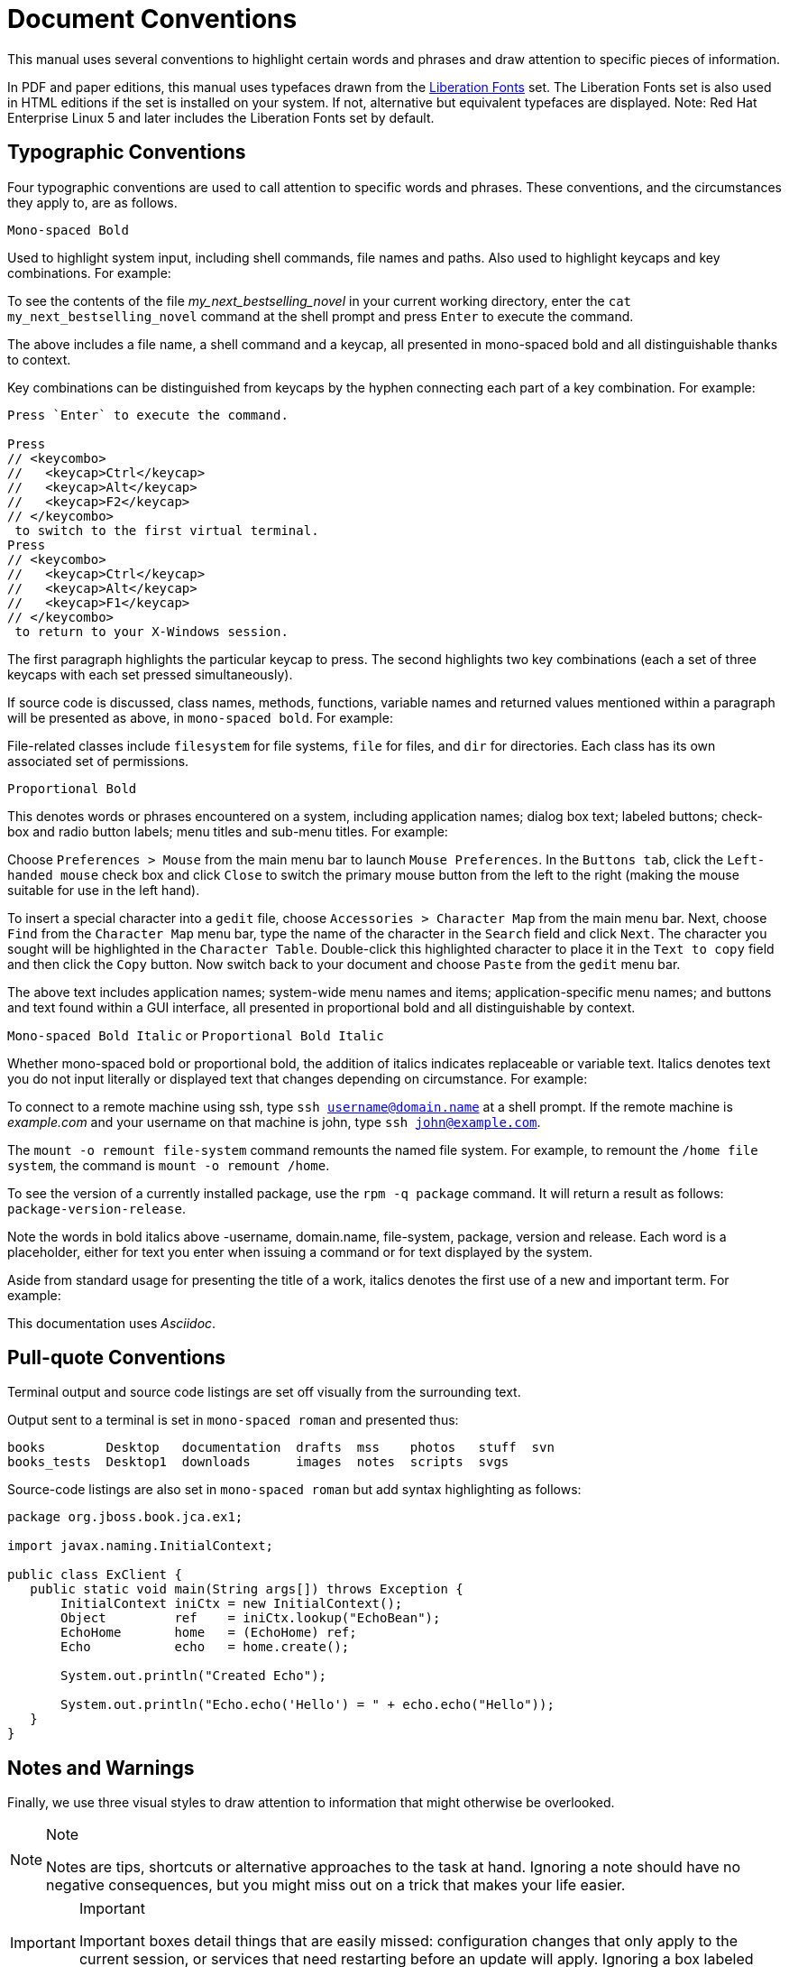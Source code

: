 
= Document Conventions

This manual uses several conventions to highlight certain words and phrases and draw attention to specific pieces of information.

In PDF and paper editions, this manual uses typefaces drawn from the https://fedorahosted.org/liberation-fonts/[Liberation Fonts] set.
The Liberation Fonts set is also used in HTML editions if the set is installed on your system.
If not, alternative but equivalent typefaces are displayed.
Note: Red Hat Enterprise Linux 5 and later includes the Liberation Fonts set by default.

== Typographic Conventions

Four typographic conventions are used to call attention to specific words and phrases.
These conventions, and the circumstances they apply to, are as follows.

`Mono-spaced Bold`

Used to highlight system input, including shell commands, file names and paths.
Also used to highlight keycaps and key combinations.
For example:

====
To see the contents of the file _my_next_bestselling_novel_ in your current working directory, enter the `cat my_next_bestselling_novel` command at the shell prompt and press `Enter` to execute the command.
====

The above includes a file name, a shell command and a keycap, all presented in mono-spaced bold and all distinguishable thanks to context.

Key combinations can be distinguished from keycaps by the hyphen connecting each part of a key combination.
For example:

[source,shell]
----
Press `Enter` to execute the command.

Press
// <keycombo>
//   <keycap>Ctrl</keycap>
//   <keycap>Alt</keycap>
//   <keycap>F2</keycap>
// </keycombo>
 to switch to the first virtual terminal.
Press
// <keycombo>
//   <keycap>Ctrl</keycap>
//   <keycap>Alt</keycap>
//   <keycap>F1</keycap>
// </keycombo>
 to return to your X-Windows session.
----

The first paragraph highlights the particular keycap to press.
The second highlights two key combinations (each a set of three keycaps with each set pressed simultaneously).

If source code is discussed, class names, methods, functions, variable names and returned values mentioned within a paragraph will be presented as above, in ``mono-spaced bold``.
For example:

====
File-related classes include `filesystem` for file systems, `file` for files, and `dir` for directories.
Each class has its own associated set of permissions.
====

`Proportional Bold`

This denotes words or phrases encountered on a system, including application names; dialog box text; labeled buttons; check-box and radio button labels; menu titles and sub-menu titles.
For example:

====
Choose `Preferences > Mouse` from the main menu bar to launch `Mouse Preferences`.
In the `Buttons tab`, click the `Left-handed mouse` check box and click `Close` to switch the primary mouse button from the left to the right (making the mouse suitable for use in the left hand).

To insert a special character into a `gedit` file, choose `Accessories > Character Map` from the main menu bar.
Next, choose `Find` from the `Character Map` menu bar, type the name of the character in the `Search` field and click `Next`.
The character you sought will be highlighted in the `Character Table`.
Double-click this highlighted character to place it in the `Text to copy` field and then click the `Copy` button.
Now switch back to your document and choose `Paste` from the `gedit` menu bar.
====

The above text includes application names; system-wide menu names and items; application-specific menu names; and buttons and text found within a GUI interface, all presented in proportional bold and all distinguishable by context.

`Mono-spaced Bold Italic` or `Proportional Bold Italic`

Whether mono-spaced bold or proportional bold, the addition of italics indicates replaceable or variable text.
Italics denotes text you do not input literally or displayed text that changes depending on circumstance.
For example:

====
To connect to a remote machine using ssh, type `ssh username@domain.name` at a shell prompt.
If the remote machine is _example.com_ and your username on that machine is john, type `ssh john@example.com`.

The `mount -o remount file-system` command remounts the named file system.
For example, to remount the `/home file system`, the command is `mount -o remount /home`.

To see the version of a currently installed package, use the `rpm -q package` command.
It will return a result as follows: `package-version-release`.
====

Note the words in bold italics above -username, domain.name, file-system, package, version and release.
Each word is a placeholder, either for text you enter when issuing a command or for text displayed by the system.

Aside from standard usage for presenting the title of a work, italics denotes the first use of a new and important term.
For example:

====
This documentation uses _Asciidoc_.
====

== Pull-quote Conventions

Terminal output and source code listings are set off visually from the surrounding text.

Output sent to a terminal is set in `mono-spaced roman` and presented thus:

----
books        Desktop   documentation  drafts  mss    photos   stuff  svn
books_tests  Desktop1  downloads      images  notes  scripts  svgs
----

Source-code listings are also set in `mono-spaced roman` but add syntax highlighting as follows:

[source,java]
----
package org.jboss.book.jca.ex1;

import javax.naming.InitialContext;

public class ExClient {
   public static void main(String args[]) throws Exception {
       InitialContext iniCtx = new InitialContext();
       Object         ref    = iniCtx.lookup("EchoBean");
       EchoHome       home   = (EchoHome) ref;
       Echo           echo   = home.create();

       System.out.println("Created Echo");

       System.out.println("Echo.echo('Hello') = " + echo.echo("Hello"));
   }
}
----

== Notes and Warnings

Finally, we use three visual styles to draw attention to information that might otherwise be overlooked.

.Note
[NOTE]
====
Notes are tips, shortcuts or alternative approaches to the task at hand.
Ignoring a note should have no negative consequences, but you might miss out on a trick that makes your life easier.
====

.Important
[IMPORTANT]
====
Important boxes detail things that are easily missed: configuration changes that only apply to the current session, or services that need restarting before an update will apply.
Ignoring a box labeled 'Important' will not cause data loss but may cause irritation and frustration.
====

.Warning
[WARNING]
====
Warnings should not be ignored.
Ignoring warnings will most likely cause data loss.
====

